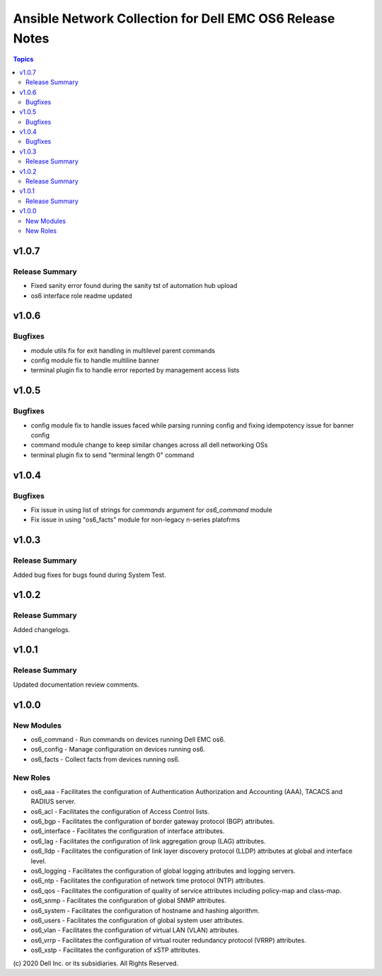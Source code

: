 ======================================================================
Ansible Network Collection for Dell EMC OS6 Release Notes
======================================================================

.. contents:: Topics

v1.0.7
======

Release Summary
---------------

- Fixed sanity error found during the sanity tst of automation hub upload
- os6 interface role readme updated

v1.0.6
======

Bugfixes
---------------

- module utils fix for exit handling in multilevel parent commands 
- config module fix to handle multiline banner
- terminal plugin fix to handle error reported by management access lists

v1.0.5
======

Bugfixes
---------------

- config module fix to handle issues faced while parsing running config and fixing idempotency issue for banner config
- command module change to keep similar changes across all dell networking OSs
- terminal plugin fix to send "terminal length 0" command

v1.0.4
======

Bugfixes
---------------

- Fix issue in using list of strings for `commands` argument for `os6_command` module
- Fix issue in using "os6_facts" module for non-legacy n-series platofrms

v1.0.3
======

Release Summary
---------------

Added bug fixes for bugs found during System Test.  

v1.0.2
======

Release Summary
---------------

Added changelogs.

v1.0.1
======

Release Summary
---------------

Updated documentation review comments.

v1.0.0
======

New Modules
-----------

- os6_command - Run commands on devices running Dell EMC os6.
- os6_config - Manage configuration on devices running os6.
- os6_facts - Collect facts from devices running os6.

New Roles
---------

- os6_aaa - Facilitates the configuration of Authentication Authorization and Accounting (AAA), TACACS and RADIUS server.
- os6_acl - Facilitates the configuration of Access Control lists.
- os6_bgp - Facilitates the configuration of border gateway protocol (BGP) attributes.
- os6_interface - Facilitates the configuration of interface attributes.
- os6_lag - Facilitates the configuration of link aggregation group (LAG) attributes.
- os6_lldp - Facilitates the configuration of link layer discovery protocol (LLDP) attributes at global and interface level.
- os6_logging - Facilitates the configuration of global logging attributes and logging servers.
- os6_ntp - Facilitates the configuration of network time protocol (NTP) attributes.
- os6_qos - Facilitates the configuration of quality of service attributes including policy-map and class-map.
- os6_snmp - Facilitates the configuration of  global SNMP attributes.
- os6_system - Facilitates the configuration of hostname and hashing algorithm.
- os6_users - Facilitates the configuration of global system user attributes.
- os6_vlan - Facilitates the configuration of virtual LAN (VLAN) attributes.
- os6_vrrp - Facilitates the configuration of virtual router redundancy protocol (VRRP) attributes.
- os6_xstp - Facilitates the configuration of xSTP attributes.

\(c) 2020 Dell Inc. or its subsidiaries. All Rights Reserved.
